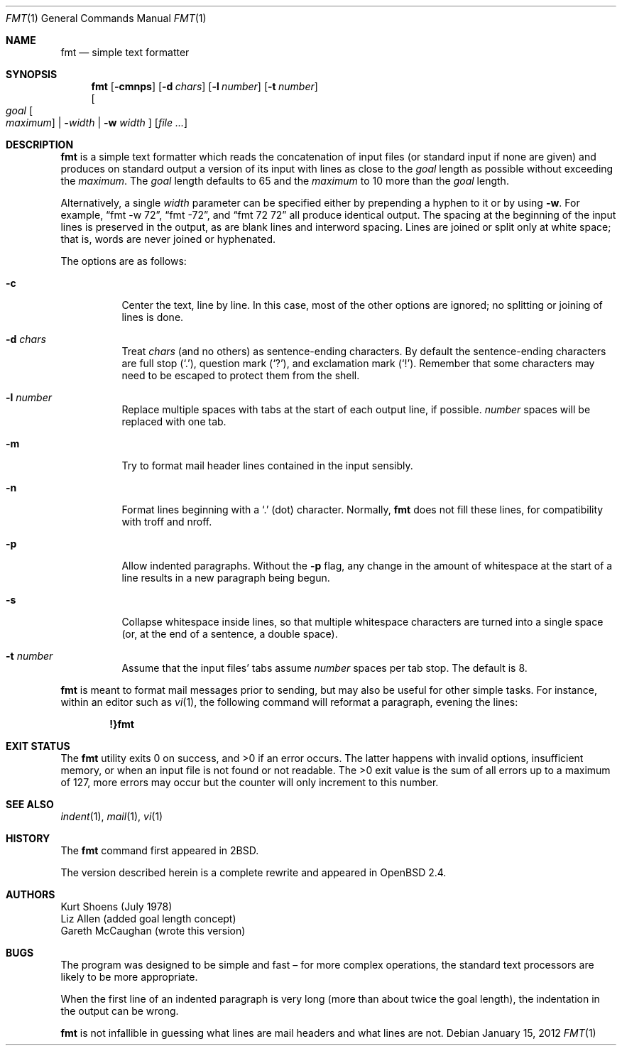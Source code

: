 .\" $OpenBSD: fmt.1,v 1.23 2012/01/15 11:43:45 schwarze Exp $
.\"
.\" Copyright (c) 1980, 1990, 1993
.\"	The Regents of the University of California.  All rights reserved.
.\"
.\" Redistribution and use in source and binary forms, with or without
.\" modification, are permitted provided that the following conditions
.\" are met:
.\" 1. Redistributions of source code must retain the above copyright
.\"    notice, this list of conditions and the following disclaimer.
.\" 2. Redistributions in binary form must reproduce the above copyright
.\"    notice, this list of conditions and the following disclaimer in the
.\"    documentation and/or other materials provided with the distribution.
.\" 3. Neither the name of the University nor the names of its contributors
.\"    may be used to endorse or promote products derived from this software
.\"    without specific prior written permission.
.\"
.\" THIS SOFTWARE IS PROVIDED BY THE REGENTS AND CONTRIBUTORS ``AS IS'' AND
.\" ANY EXPRESS OR IMPLIED WARRANTIES, INCLUDING, BUT NOT LIMITED TO, THE
.\" IMPLIED WARRANTIES OF MERCHANTABILITY AND FITNESS FOR A PARTICULAR PURPOSE
.\" ARE DISCLAIMED.  IN NO EVENT SHALL THE REGENTS OR CONTRIBUTORS BE LIABLE
.\" FOR ANY DIRECT, INDIRECT, INCIDENTAL, SPECIAL, EXEMPLARY, OR CONSEQUENTIAL
.\" DAMAGES (INCLUDING, BUT NOT LIMITED TO, PROCUREMENT OF SUBSTITUTE GOODS
.\" OR SERVICES; LOSS OF USE, DATA, OR PROFITS; OR BUSINESS INTERRUPTION)
.\" HOWEVER CAUSED AND ON ANY THEORY OF LIABILITY, WHETHER IN CONTRACT, STRICT
.\" LIABILITY, OR TORT (INCLUDING NEGLIGENCE OR OTHERWISE) ARISING IN ANY WAY
.\" OUT OF THE USE OF THIS SOFTWARE, EVEN IF ADVISED OF THE POSSIBILITY OF
.\" SUCH DAMAGE.
.\"
.\"     @(#)fmt.1	8.1 (Berkeley) 6/6/93
.\"
.Dd $Mdocdate: January 15 2012 $
.Dt FMT 1
.Os
.Sh NAME
.Nm fmt
.Nd simple text formatter
.Sh SYNOPSIS
.Nm fmt
.Op Fl cmnps
.Op Fl d Ar chars
.Op Fl l Ar number
.Op Fl t Ar number
.br
.Oo
.Ar goal
.Oo Ar maximum Oc \*(Ba
.Fl Ns Ar width \*(Ba
.Fl w Ar width
.Oc
.Op Ar
.Sh DESCRIPTION
.Nm
is a simple text formatter which reads the concatenation of input
files (or standard input if none are given) and produces on standard
output a version of its input with lines as close to the
.Ar goal
length
as possible without exceeding the
.Ar maximum .
The
.Ar goal
length defaults
to 65 and the
.Ar maximum
to 10 more than the
.Ar goal
length.
.Pp
Alternatively, a single
.Ar width
parameter can be specified either by prepending a hyphen to it or by using
.Fl w .
For example,
.Dq fmt -w 72 ,
.Dq fmt -72 ,
and
.Dq fmt 72 72
all produce identical output.
The spacing at the beginning of the input lines is preserved in the output,
as are blank lines and interword spacing.
Lines are joined or split only at white space; that is, words are never
joined or hyphenated.
.Pp
The options are as follows:
.Bl -tag -width Ds
.It Fl c
Center the text, line by line.
In this case, most of the other
options are ignored; no splitting or joining of lines is done.
.It Fl d Ar chars
Treat
.Ar chars
(and no others) as sentence-ending characters.
By default the
sentence-ending characters are full stop
.Pq Ql \&. ,
question mark
.Pq Ql \&? ,
and exclamation mark
.Pq Ql \&! .
Remember that some characters may need to be
escaped to protect them from the shell.
.It Fl l Ar number
Replace multiple spaces with tabs at the start of each output
line, if possible.
.Ar number
spaces will be replaced with one tab.
.It Fl m
Try to format mail header lines contained in the input sensibly.
.It Fl n
Format lines beginning with a
.Ql \&.
(dot) character.
Normally,
.Nm
does not fill these lines,
for compatibility with troff and nroff.
.It Fl p
Allow indented paragraphs.
Without the
.Fl p
flag, any change in the amount of whitespace at the start of a line
results in a new paragraph being begun.
.It Fl s
Collapse whitespace inside lines, so that multiple whitespace
characters are turned into a single space
(or, at the end of a
sentence, a double space).
.It Fl t Ar number
Assume that the input files' tabs assume
.Ar number
spaces per tab stop.
The default is 8.
.El
.Pp
.Nm
is meant to format mail messages prior to sending, but may also be useful
for other simple tasks.
For instance,
within an editor such as
.Xr vi 1 ,
the following command
will reformat a paragraph,
evening the lines:
.Pp
.Dl !}fmt
.Sh EXIT STATUS
.Ex -std
The latter happens with invalid options, insufficient memory,
or when an input file is not found or not readable.
The >0 exit value is the sum of all errors up to a maximum of 127,
more errors may occur but the counter will only increment to this number.
.Sh SEE ALSO
.Xr indent 1 ,
.Xr mail 1 ,
.Xr vi 1
.Sh HISTORY
The
.Nm
command first appeared in
.Bx 2 .
.Pp
The version described herein is a complete rewrite and appeared in
.Ox 2.4 .
.Sh AUTHORS
.An Kurt Shoens
(July 1978)
.An Liz Allen
(added goal length concept)
.An Gareth McCaughan
(wrote this version)
.Sh BUGS
The program was designed to be simple and fast \(en for more complex
operations, the standard text processors are likely to be more appropriate.
.Pp
When the first line of an indented paragraph is very long (more than
about twice the goal length), the indentation in the output can be
wrong.
.Pp
.Nm
is not infallible in guessing what lines are mail headers and what
lines are not.
